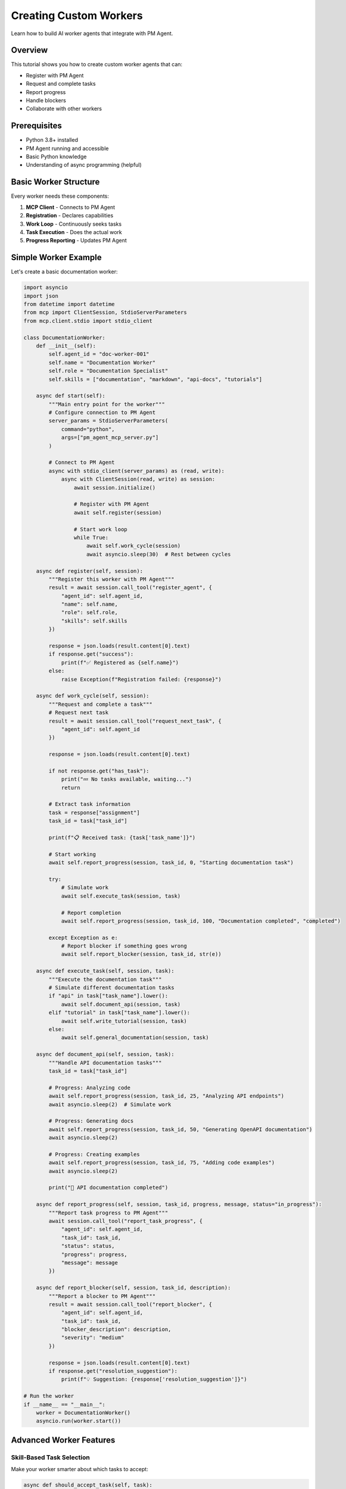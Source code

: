 Creating Custom Workers
=======================

Learn how to build AI worker agents that integrate with PM Agent.

Overview
--------

This tutorial shows you how to create custom worker agents that can:

* Register with PM Agent
* Request and complete tasks
* Report progress
* Handle blockers
* Collaborate with other workers

Prerequisites
-------------

* Python 3.8+ installed
* PM Agent running and accessible
* Basic Python knowledge
* Understanding of async programming (helpful)

Basic Worker Structure
----------------------

Every worker needs these components:

1. **MCP Client** - Connects to PM Agent
2. **Registration** - Declares capabilities
3. **Work Loop** - Continuously seeks tasks
4. **Task Execution** - Does the actual work
5. **Progress Reporting** - Updates PM Agent

Simple Worker Example
---------------------

Let's create a basic documentation worker:

.. code-block:: python

   import asyncio
   import json
   from datetime import datetime
   from mcp import ClientSession, StdioServerParameters
   from mcp.client.stdio import stdio_client

   class DocumentationWorker:
       def __init__(self):
           self.agent_id = "doc-worker-001"
           self.name = "Documentation Worker"
           self.role = "Documentation Specialist"
           self.skills = ["documentation", "markdown", "api-docs", "tutorials"]
           
       async def start(self):
           """Main entry point for the worker"""
           # Configure connection to PM Agent
           server_params = StdioServerParameters(
               command="python",
               args=["pm_agent_mcp_server.py"]
           )
           
           # Connect to PM Agent
           async with stdio_client(server_params) as (read, write):
               async with ClientSession(read, write) as session:
                   await session.initialize()
                   
                   # Register with PM Agent
                   await self.register(session)
                   
                   # Start work loop
                   while True:
                       await self.work_cycle(session)
                       await asyncio.sleep(30)  # Rest between cycles

       async def register(self, session):
           """Register this worker with PM Agent"""
           result = await session.call_tool("register_agent", {
               "agent_id": self.agent_id,
               "name": self.name,
               "role": self.role,
               "skills": self.skills
           })
           
           response = json.loads(result.content[0].text)
           if response.get("success"):
               print(f"✅ Registered as {self.name}")
           else:
               raise Exception(f"Registration failed: {response}")

       async def work_cycle(self, session):
           """Request and complete a task"""
           # Request next task
           result = await session.call_tool("request_next_task", {
               "agent_id": self.agent_id
           })
           
           response = json.loads(result.content[0].text)
           
           if not response.get("has_task"):
               print("💤 No tasks available, waiting...")
               return
               
           # Extract task information
           task = response["assignment"]
           task_id = task["task_id"]
           
           print(f"📋 Received task: {task['task_name']}")
           
           # Start working
           await self.report_progress(session, task_id, 0, "Starting documentation task")
           
           try:
               # Simulate work
               await self.execute_task(session, task)
               
               # Report completion
               await self.report_progress(session, task_id, 100, "Documentation completed", "completed")
               
           except Exception as e:
               # Report blocker if something goes wrong
               await self.report_blocker(session, task_id, str(e))

       async def execute_task(self, session, task):
           """Execute the documentation task"""
           # Simulate different documentation tasks
           if "api" in task["task_name"].lower():
               await self.document_api(session, task)
           elif "tutorial" in task["task_name"].lower():
               await self.write_tutorial(session, task)
           else:
               await self.general_documentation(session, task)

       async def document_api(self, session, task):
           """Handle API documentation tasks"""
           task_id = task["task_id"]
           
           # Progress: Analyzing code
           await self.report_progress(session, task_id, 25, "Analyzing API endpoints")
           await asyncio.sleep(2)  # Simulate work
           
           # Progress: Generating docs
           await self.report_progress(session, task_id, 50, "Generating OpenAPI documentation")
           await asyncio.sleep(2)
           
           # Progress: Creating examples
           await self.report_progress(session, task_id, 75, "Adding code examples")
           await asyncio.sleep(2)
           
           print("📝 API documentation completed")

       async def report_progress(self, session, task_id, progress, message, status="in_progress"):
           """Report task progress to PM Agent"""
           await session.call_tool("report_task_progress", {
               "agent_id": self.agent_id,
               "task_id": task_id,
               "status": status,
               "progress": progress,
               "message": message
           })

       async def report_blocker(self, session, task_id, description):
           """Report a blocker to PM Agent"""
           result = await session.call_tool("report_blocker", {
               "agent_id": self.agent_id,
               "task_id": task_id,
               "blocker_description": description,
               "severity": "medium"
           })
           
           response = json.loads(result.content[0].text)
           if response.get("resolution_suggestion"):
               print(f"💡 Suggestion: {response['resolution_suggestion']}")

   # Run the worker
   if __name__ == "__main__":
       worker = DocumentationWorker()
       asyncio.run(worker.start())

Advanced Worker Features
------------------------

Skill-Based Task Selection
~~~~~~~~~~~~~~~~~~~~~~~~~~

Make your worker smarter about which tasks to accept:

.. code-block:: python

   async def should_accept_task(self, task):
       """Decide if this worker should handle the task"""
       task_words = set(task["task_name"].lower().split())
       skill_words = set(word.lower() for skill in self.skills for word in skill.split("-"))
       
       # Calculate match score
       match_score = len(task_words.intersection(skill_words))
       
       # Check if we have required skills
       if "required_skills" in task:
           required = set(task["required_skills"])
           our_skills = set(self.skills)
           if not required.issubset(our_skills):
               return False
       
       return match_score > 0

Handling Complex Tasks
~~~~~~~~~~~~~~~~~~~~~~

For tasks that require multiple steps:

.. code-block:: python

   async def execute_complex_task(self, session, task):
       """Execute a multi-step task with checkpoints"""
       task_id = task["task_id"]
       steps = self.plan_task_steps(task)
       
       for i, step in enumerate(steps):
           try:
               # Report step progress
               progress = int((i / len(steps)) * 100)
               await self.report_progress(
                   session, 
                   task_id, 
                   progress, 
                   f"Step {i+1}/{len(steps)}: {step['description']}"
               )
               
               # Execute step
               await step['function'](session, task)
               
               # Checkpoint - save progress
               self.save_checkpoint(task_id, i)
               
           except Exception as e:
               # Try to recover from checkpoint
               if self.can_recover(task_id, i):
                   await self.recover_from_checkpoint(task_id, i)
               else:
                   await self.report_blocker(session, task_id, f"Failed at step {i+1}: {str(e)}")
                   raise

Collaboration Between Workers
~~~~~~~~~~~~~~~~~~~~~~~~~~~~~

Share information between workers:

.. code-block:: python

   async def share_work_artifact(self, session, task_id, artifact_type, data):
       """Share work artifacts for other workers"""
       # This would integrate with a shared storage system
       # For now, we'll add it to our progress message
       
       message = f"Created {artifact_type}: {data['description']}"
       if "location" in data:
           message += f" at {data['location']}"
       
       await self.report_progress(
           session,
           task_id,
           self.current_progress,
           message
       )

   # Example usage:
   await self.share_work_artifact(session, task_id, "api_spec", {
       "description": "OpenAPI specification",
       "location": "docs/api/openapi.yaml",
       "version": "3.0.0"
   })

Error Recovery
~~~~~~~~~~~~~~

Implement robust error handling:

.. code-block:: python

   async def work_cycle_with_recovery(self, session):
       """Work cycle with error recovery"""
       max_retries = 3
       retry_count = 0
       
       while retry_count < max_retries:
           try:
               await self.work_cycle(session)
               retry_count = 0  # Reset on success
               break
               
           except ConnectionError as e:
               retry_count += 1
               wait_time = retry_count * 60  # Exponential backoff
               print(f"⚠️ Connection error, retry {retry_count}/{max_retries} in {wait_time}s")
               await asyncio.sleep(wait_time)
               
           except Exception as e:
               print(f"❌ Unexpected error: {e}")
               await asyncio.sleep(300)  # Wait 5 minutes
               break

Specialized Worker Examples
---------------------------

Testing Worker
~~~~~~~~~~~~~~

.. code-block:: python

   class TestingWorker:
       def __init__(self):
           self.agent_id = "test-worker-001"
           self.name = "Testing Specialist"
           self.role = "QA Engineer"
           self.skills = ["testing", "pytest", "jest", "selenium", "unit-testing", "integration-testing"]
       
       async def run_tests(self, session, task):
           """Execute testing based on task type"""
           task_id = task["task_id"]
           
           if "unit" in task["task_name"].lower():
               await self.run_unit_tests(session, task_id)
           elif "integration" in task["task_name"].lower():
               await self.run_integration_tests(session, task_id)
           elif "e2e" in task["task_name"].lower():
               await self.run_e2e_tests(session, task_id)
               
       async def run_unit_tests(self, session, task_id):
           """Run unit tests and report results"""
           await self.report_progress(session, task_id, 25, "Setting up test environment")
           
           # Simulate running tests
           test_results = {
               "total": 45,
               "passed": 43,
               "failed": 2,
               "skipped": 0
           }
           
           await self.report_progress(
               session, 
               task_id, 
               75, 
               f"Tests complete: {test_results['passed']}/{test_results['total']} passed"
           )
           
           if test_results["failed"] > 0:
               # Report failures as blockers
               await self.report_blocker(
                   session,
                   task_id,
                   f"{test_results['failed']} tests failed. Need fixes before proceeding."
               )

DevOps Worker
~~~~~~~~~~~~~

.. code-block:: python

   class DevOpsWorker:
       def __init__(self):
           self.agent_id = "devops-worker-001"
           self.name = "DevOps Engineer"
           self.role = "DevOps Specialist"
           self.skills = ["docker", "kubernetes", "ci/cd", "aws", "terraform", "monitoring"]
       
       async def handle_deployment(self, session, task):
           """Handle deployment tasks"""
           task_id = task["task_id"]
           
           # Check prerequisites
           if not await self.check_prerequisites(session, task):
               await self.report_blocker(
                   session,
                   task_id,
                   "Prerequisites not met: Tests must pass before deployment"
               )
               return
           
           # Deployment steps
           await self.report_progress(session, task_id, 20, "Building Docker images")
           await asyncio.sleep(3)
           
           await self.report_progress(session, task_id, 40, "Running security scans")
           await asyncio.sleep(2)
           
           await self.report_progress(session, task_id, 60, "Deploying to staging")
           await asyncio.sleep(3)
           
           await self.report_progress(session, task_id, 80, "Running smoke tests")
           await asyncio.sleep(2)
           
           await self.report_progress(session, task_id, 100, "Deployment completed", "completed")

Integration with Claude
-----------------------

Create a Claude-compatible worker:

.. code-block:: python

   CLAUDE_WORKER_SYSTEM_PROMPT = """
   You are an autonomous AI worker connected to PM Agent.
   
   Your identity:
   - Agent ID: {agent_id}
   - Role: {role}
   - Skills: {skills}
   
   Available tools:
   - register_agent: Register with PM Agent (do once)
   - request_next_task: Get assigned work
   - report_task_progress: Update task status
   - report_blocker: Report issues
   
   Workflow:
   1. Register yourself first
   2. Request tasks continuously
   3. Complete work using your skills
   4. Report progress regularly
   5. Handle blockers intelligently
   
   Important: Always include agent_id in all tool calls.
   """

   # Configure Claude with this prompt
   system_prompt = CLAUDE_WORKER_SYSTEM_PROMPT.format(
       agent_id="claude-dev-001",
       role="Full Stack Developer",
       skills=["python", "javascript", "react", "fastapi", "postgresql"]
   )

Testing Your Worker
-------------------

Unit Test Example
~~~~~~~~~~~~~~~~~

.. code-block:: python

   import pytest
   from unittest.mock import AsyncMock, MagicMock
   
   @pytest.mark.asyncio
   async def test_worker_registration():
       # Create mock session
       mock_session = AsyncMock()
       mock_session.call_tool.return_value = MagicMock(
           content=[MagicMock(text='{"success": true, "message": "Registered"}')]
       )
       
       # Create worker
       worker = DocumentationWorker()
       
       # Test registration
       await worker.register(mock_session)
       
       # Verify call
       mock_session.call_tool.assert_called_once_with("register_agent", {
           "agent_id": "doc-worker-001",
           "name": "Documentation Worker",
           "role": "Documentation Specialist",
           "skills": ["documentation", "markdown", "api-docs", "tutorials"]
       })

Integration Test
~~~~~~~~~~~~~~~~

.. code-block:: python

   @pytest.mark.asyncio
   async def test_full_work_cycle():
       # Start PM Agent in test mode
       pm_agent = PMAgent(test_mode=True)
       pm_agent_task = asyncio.create_task(pm_agent.run())
       
       # Create and start worker
       worker = DocumentationWorker()
       worker_task = asyncio.create_task(worker.start())
       
       # Let it run for one cycle
       await asyncio.sleep(60)
       
       # Check that worker completed a task
       assert worker.completed_tasks > 0
       
       # Cleanup
       worker_task.cancel()
       pm_agent_task.cancel()

Deployment
----------

Docker Container
~~~~~~~~~~~~~~~~

.. code-block:: dockerfile

   FROM python:3.11-slim
   
   WORKDIR /app
   
   COPY requirements.txt .
   RUN pip install -r requirements.txt
   
   COPY worker.py .
   
   ENV AGENT_ID=${AGENT_ID:-worker-001}
   ENV PM_AGENT_URL=${PM_AGENT_URL:-localhost:8000}
   
   CMD ["python", "worker.py"]

Docker Compose
~~~~~~~~~~~~~~

.. code-block:: yaml

   version: '3.8'
   services:
     doc-worker:
       build: ./workers/documentation
       environment:
         - AGENT_ID=doc-worker-001
         - PM_AGENT_URL=pm-agent:8000
       depends_on:
         - pm-agent
         
     test-worker:
       build: ./workers/testing
       environment:
         - AGENT_ID=test-worker-001
         - PM_AGENT_URL=pm-agent:8000
       depends_on:
         - pm-agent

Best Practices
--------------

1. **Clear Identity**
   - Use descriptive agent IDs
   - Accurate skill declarations
   - Specific role definitions

2. **Robust Error Handling**
   - Catch and report all errors
   - Implement retry logic
   - Save progress checkpoints

3. **Regular Reporting**
   - Update progress frequently
   - Include meaningful messages
   - Report completion promptly

4. **Resource Management**
   - Clean up after tasks
   - Monitor memory usage
   - Implement graceful shutdown

5. **Testing**
   - Unit test core functions
   - Integration test with PM Agent
   - Simulate error conditions

Next Steps
----------

* Build a worker for your specific needs
* Deploy multiple workers for parallel execution
* Create specialized workers for your tech stack
* Share your workers with the community!